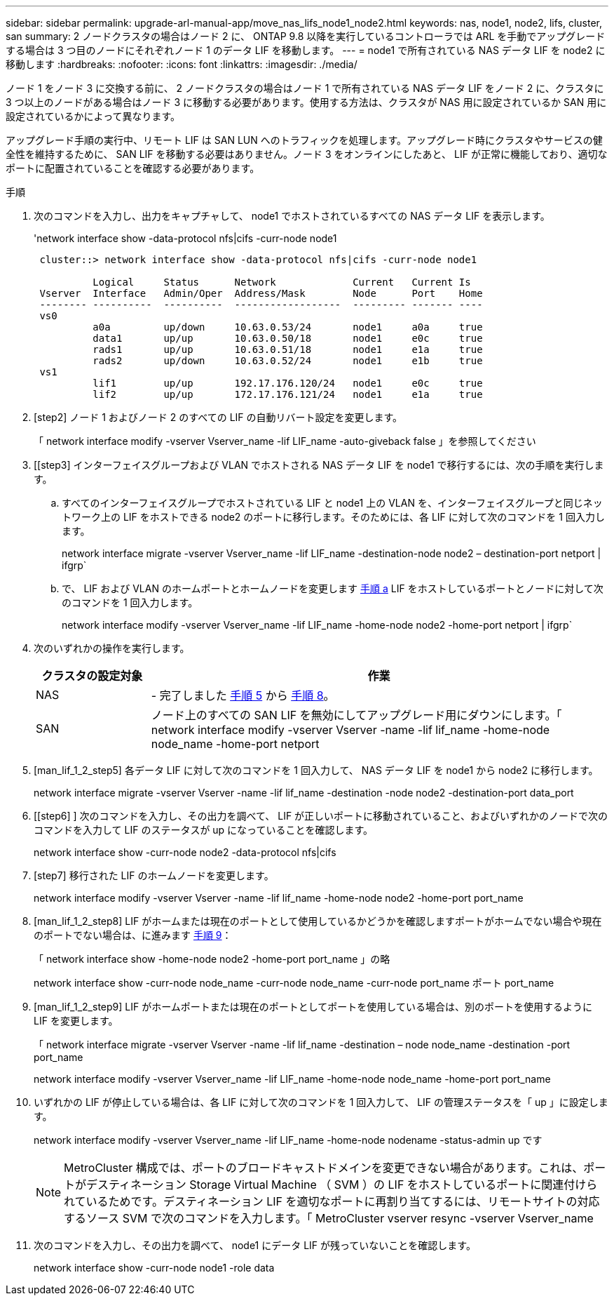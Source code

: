 ---
sidebar: sidebar 
permalink: upgrade-arl-manual-app/move_nas_lifs_node1_node2.html 
keywords: nas, node1, node2, lifs, cluster, san 
summary: 2 ノードクラスタの場合はノード 2 に、 ONTAP 9.8 以降を実行しているコントローラでは ARL を手動でアップグレードする場合は 3 つ目のノードにそれぞれノード 1 のデータ LIF を移動します。 
---
= node1 で所有されている NAS データ LIF を node2 に移動します
:hardbreaks:
:nofooter: 
:icons: font
:linkattrs: 
:imagesdir: ./media/


[role="lead"]
ノード 1 をノード 3 に交換する前に、 2 ノードクラスタの場合はノード 1 で所有されている NAS データ LIF をノード 2 に、クラスタに 3 つ以上のノードがある場合はノード 3 に移動する必要があります。使用する方法は、クラスタが NAS 用に設定されているか SAN 用に設定されているかによって異なります。

アップグレード手順の実行中、リモート LIF は SAN LUN へのトラフィックを処理します。アップグレード時にクラスタやサービスの健全性を維持するために、 SAN LIF を移動する必要はありません。ノード 3 をオンラインにしたあと、 LIF が正常に機能しており、適切なポートに配置されていることを確認する必要があります。

.手順
. 次のコマンドを入力し、出力をキャプチャして、 node1 でホストされているすべての NAS データ LIF を表示します。
+
'network interface show -data-protocol nfs|cifs -curr-node node1

+
[listing]
----
 cluster::> network interface show -data-protocol nfs|cifs -curr-node node1

          Logical     Status      Network             Current   Current Is
 Vserver  Interface   Admin/Oper  Address/Mask        Node      Port    Home
 -------- ----------  ----------  ------------------  --------- ------- ----
 vs0
          a0a         up/down     10.63.0.53/24       node1     a0a     true
          data1       up/up       10.63.0.50/18       node1     e0c     true
          rads1       up/up       10.63.0.51/18       node1     e1a     true
          rads2       up/down     10.63.0.52/24       node1     e1b     true
 vs1
          lif1        up/up       192.17.176.120/24   node1     e0c     true
          lif2        up/up       172.17.176.121/24   node1     e1a     true
----
. [step2] ノード 1 およびノード 2 のすべての LIF の自動リバート設定を変更します。
+
「 network interface modify -vserver Vserver_name -lif LIF_name -auto-giveback false 」を参照してください

. [[step3] インターフェイスグループおよび VLAN でホストされる NAS データ LIF を node1 で移行するには、次の手順を実行します。
+
.. [[substepa]] すべてのインターフェイスグループでホストされている LIF と node1 上の VLAN を、インターフェイスグループと同じネットワーク上の LIF をホストできる node2 のポートに移行します。そのためには、各 LIF に対して次のコマンドを 1 回入力します。
+
network interface migrate -vserver Vserver_name -lif LIF_name -destination-node node2 – destination-port netport | ifgrp`

.. で、 LIF および VLAN のホームポートとホームノードを変更します <<substepa,手順 a>> LIF をホストしているポートとノードに対して次のコマンドを 1 回入力します。
+
network interface modify -vserver Vserver_name -lif LIF_name -home-node node2 -home-port netport | ifgrp`



. [[step4]] 次のいずれかの操作を実行します。
+
[cols="20,80"]
|===
| クラスタの設定対象 | 作業 


| NAS | - 完了しました <<man_lif_1_2_step5,手順 5>> から <<man_lif_1_2_step8,手順 8>>。 


| SAN | ノード上のすべての SAN LIF を無効にしてアップグレード用にダウンにします。「 network interface modify -vserver Vserver -name -lif lif_name -home-node node_name -home-port netport | ifgrp-status-admin down 
|===
. [man_lif_1_2_step5] 各データ LIF に対して次のコマンドを 1 回入力して、 NAS データ LIF を node1 から node2 に移行します。
+
network interface migrate -vserver Vserver -name -lif lif_name -destination -node node2 -destination-port data_port

. [[step6] ] 次のコマンドを入力し、その出力を調べて、 LIF が正しいポートに移動されていること、およびいずれかのノードで次のコマンドを入力して LIF のステータスが up になっていることを確認します。
+
network interface show -curr-node node2 -data-protocol nfs|cifs

. [step7] 移行された LIF のホームノードを変更します。
+
network interface modify -vserver Vserver -name -lif lif_name -home-node node2 -home-port port_name

. [man_lif_1_2_step8] LIF がホームまたは現在のポートとして使用しているかどうかを確認しますポートがホームでない場合や現在のポートでない場合は、に進みます <<man_lif_1_2_step9,手順 9>>：
+
「 network interface show -home-node node2 -home-port port_name 」の略

+
network interface show -curr-node node_name -curr-node node_name -curr-node port_name ポート port_name

. [man_lif_1_2_step9] LIF がホームポートまたは現在のポートとしてポートを使用している場合は、別のポートを使用するように LIF を変更します。
+
「 network interface migrate -vserver Vserver -name -lif lif_name -destination – node node_name -destination -port port_name

+
network interface modify -vserver Vserver_name -lif LIF_name -home-node node_name -home-port port_name

. [[step10]] いずれかの LIF が停止している場合は、各 LIF に対して次のコマンドを 1 回入力して、 LIF の管理ステータスを「 up 」に設定します。
+
network interface modify -vserver Vserver_name -lif LIF_name -home-node nodename -status-admin up です

+

NOTE: MetroCluster 構成では、ポートのブロードキャストドメインを変更できない場合があります。これは、ポートがデスティネーション Storage Virtual Machine （ SVM ）の LIF をホストしているポートに関連付けられているためです。デスティネーション LIF を適切なポートに再割り当てするには、リモートサイトの対応するソース SVM で次のコマンドを入力します。「 MetroCluster vserver resync -vserver Vserver_name

. [[step11]] 次のコマンドを入力し、その出力を調べて、 node1 にデータ LIF が残っていないことを確認します。
+
network interface show -curr-node node1 -role data


